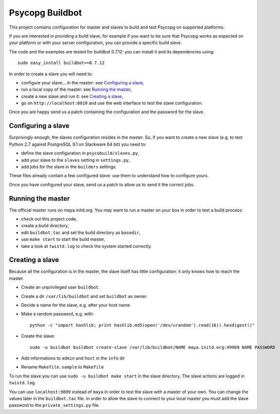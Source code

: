 Psycopg Buildbot
================

This project contains configuration for master and slaves to build and test
Psycopg on supported platforms.

If you are interested in providing a build slave, for example if you want to
be sure that Psycopg works as expected on your platform or with your server
configuration, you can provide a specific build slave.

The code and the examples are tested for buildbot 0.7.12: you can install it
and its dependencies using::

    sudo easy_install buildbot==0.7.12

In order to create a slave you will need to:

- configure your slave... in the master: see `Configuring a slave`_,
- run a local copy of the master: see `Running the master`_,
- create a new slave and run it: see `Creating a slave`_,
- go on ``http://localhost:8010`` and use the web interface to test the slave
  configuration.

Once you are happy send us a patch containing the configuration and the
password for the slave.


Configuring a slave
-------------------

Surprisingly enough, the slaves configuration resides in the master. So, if
you want to create a new slave (e.g. to test Python 2.7 against PostgreSQL 9.1
on Slackware 64 bit) you need to:

- define the slave configuration in ``psycobuild/slaves.py``,
- add your slave to the ``slaves`` setting in ``settings.py``,
- add jobs for the slave in the ``builders`` settings.

These files already contain a few configured slave: use them to understand how
to configure yours.

Once you have configured your slave, send us a patch to allow us to send it
the correct jobs.


Running the master
------------------

The official master runs on maya.initd.org. You may want to run a master on
your box in order to test a build process:

- check out this project code,
- create a build directory,
- edit ``buildbot.tac`` and set the build directory as ``basedir``,
- use ``make start`` to start the build master,
- take a look at ``twistd.log`` to check the system started correctly.


Creating a slave
----------------

Because all the configuration is in the master, the slave itself has little
configuration: it only knows how to reach the master.

- Create an unprivileged user ``buildbot``.
- Create a dir ``/var/lib/buildbot`` and set ``buildbot`` as owner.
- Decide a name for the slave, e.g. after your host name.
- Make a random password, e.g. with::

    python -c "import hashlib; print hashlib.md5(open('/dev/urandom').read(16)).hexdigest()"

- Create the slave::

    sudo -u buildbot buildbot create-slave /var/lib/buildbot/NAME maya.initd.org:49989 NAME PASSWORD

- Add informations to ``admin`` and ``host`` in the ``info`` dir
- Rename ``Makefile.sample`` to ``Makefile``

To run the slave you can use ``sudo -u buildbot make start`` in the slave
directory. The slave actions are logged in ``twistd.log``.

You can use ``localhost:9899`` instead of ``maya`` in order to test the slave
with a master of your own. You can change the values later in the
``buildbot.tac`` file. In order to allow the slave to connect to your local
master you must add the slave password to the ``private_settings.py`` file.

